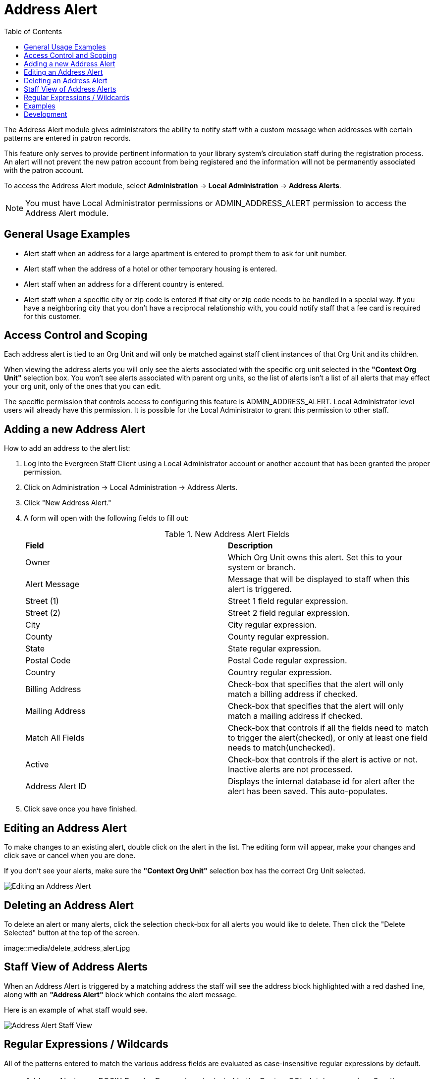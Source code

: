 = Address Alert =
:toc:

indexterm:[address alerts]

The Address Alert module gives administrators the ability to notify staff with a custom message when 
addresses with certain patterns are entered in patron records. 

This feature only serves to provide pertinent information to your library system's circulation staff during the registration process. An alert will not prevent the new patron account from being registered and the information will not be permanently associated with the patron account.

To access the Address Alert module, select *Administration* -> *Local Administration* ->  *Address Alerts*.

[NOTE]
==========
You must have Local Administrator permissions or ADMIN_ADDRESS_ALERT permission to access the Address Alert module.
==========

== General Usage Examples ==

- Alert staff when an address for a large apartment is entered to prompt them to ask for unit number.
- Alert staff when the address of a hotel or other temporary housing is entered.
- Alert staff when an address for a different country is entered.
- Alert staff when a specific city or zip code is entered if that city or zip code needs to be handled in a special way.  If you have a neighboring city that you don't have a reciprocal relationship with, you could notify staff that a fee card is required for this customer.

== Access Control and Scoping ==

Each address alert is tied to an Org Unit and will only be matched against staff client instances of that Org Unit and its children.

When viewing the address alerts you will only see the alerts associated with the specific org unit selected in the *"Context Org Unit"* selection box.  You won't see alerts associated with parent org units, so the list of alerts isn't a list of all alerts that may effect your org unit, only of the ones that you can edit.

The specific permission that controls access to configuring this feature is ADMIN_ADDRESS_ALERT.  Local Administrator level users will already have this permission.  It is possible for the Local Administrator to grant this permission to other staff.

== Adding a new Address Alert ==

How to add an address to the alert list:

. Log into the Evergreen Staff Client using a Local Administrator account or another account that has been granted the proper permission.
. Click on Administration -> Local Administration -> Address Alerts.
. Click "New Address Alert."
. A form will open with the following fields to fill out:
+
.New Address Alert Fields 
|===
|*Field*               |*Description*
| Owner                |Which Org Unit owns this alert.  Set this to your system or branch.
| Alert Message        |Message that will be displayed to staff when this alert is triggered.
| Street (1)           |Street 1 field regular expression.
| Street (2)           |Street 2 field regular expression.
| City                 |City regular expression.
| County               |County regular expression.
| State                |State regular expression.
| Postal Code          |Postal Code regular expression.
| Country              |Country regular expression.
| Billing Address      |Check-box that specifies that the alert will only match a billing address if checked.
| Mailing Address      |Check-box that specifies that the alert will only match a mailing address if checked. 
| Match All Fields     |Check-box that controls if all the fields need to match to trigger the alert(checked), or only at least one field needs to match(unchecked). 
| Active               |Check-box that controls if the alert is active or not.  Inactive alerts are not processed.
| Address Alert ID     |Displays the internal database id for alert after the alert has been saved.  This auto-populates.
|===
+
. Click save once you have finished.

== Editing an Address Alert ==

To make changes to an existing alert, double click on the alert in the list.  The editing form will appear, make your changes and click save or cancel when you are done.

If you don't see your alerts, make sure the *"Context Org Unit"* selection box has the correct Org Unit selected.

image::media/edit_address_alert.jpg[Editing an Address Alert]

== Deleting an Address Alert ==

To delete an alert or many alerts, click the selection check-box for all alerts you would like to delete.  Then click the "Delete Selected" button at the top of the screen.

image::media/delete_address_alert.jpg

== Staff View of Address Alerts ==

When an Address Alert is triggered by a matching address the staff will see the address block highlighted with a red dashed line, along with an *"Address Alert"* block which contains the alert message.

Here is an example of what staff would see.

image::media/address_alert.jpg[Address Alert Staff View]

== Regular Expressions / Wildcards ==

All of the patterns entered to match the various address fields are evaluated as case-insensitive regular expressions by default.

[NOTE]
==========
Address Alerts use POSIX Regular Expressions included in the PostgreSQL database engine.  See the PostgreSQL documentation for full details. 
==========

If you want to do a case-sensitive match you need to prepend the pattern with "(?c)"

The simplest regular expression that acts as a wildcard is ".*", that matches any type of character zero or more times.

== Examples ==

.Apartment address
Match an apartment address to prompt for unit number.

. Choose *Owner* Org Unit.
. Active = Checked
. Match All Fields = Checked
. Alert Message = "This is a large apartment building, Please ask customer for unit number."
. Street (1) = "1212 Evergreen Lane.*"
. City = "mytown"

.All addresses on street
Match all addresses on a certain street.  Matches ave and avenue because of ending wildcard.

. Choose *Owner* Org Unit.
. Active = Checked
. Match All Fields = Checked
. Alert Message = "This street is in a different county, please setup reciprocal card."
. Street (1) = ".* Evergreen Ave.*"
. City = "mytown"

.Match list of cities
Match several different cities with one alert.  Could be used if certain cities don't have reciprocal agreements.  Note the use of parentheses and the | character to separate the different options. 

. Choose *Owner* Org Unit.
. Active = Checked
. Match All Fields = Checked
. Alert Message = "Customer must purchase a Fee card."
. City = "(Emeryville|San Jose|San Francisco)"

== Development ==

Links to resources with more information on how and why this feature was developed and where the various source files are located.

- Launchpad ticket for the feature request and development of address alerts - https://bugs.launchpad.net/evergreen/+bug/898248  
